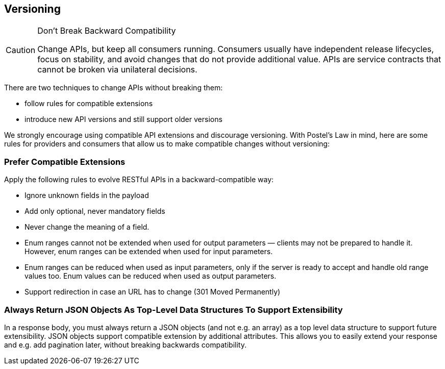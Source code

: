 == Versioning ==

[CAUTION]
.Don’t Break Backward Compatibility 
====
Change APIs, but keep all consumers running. Consumers usually have independent release lifecycles, focus on stability, and avoid changes that do not provide additional value. APIs are service contracts that cannot be broken via unilateral decisions.
====

There are two techniques to change APIs without breaking them:

* follow rules for compatible extensions
* introduce new API versions and still support older versions

We strongly encourage using compatible API extensions and discourage versioning. With Postel’s Law in mind, here are some rules for providers and consumers that allow us to make compatible changes without versioning:

=== Prefer Compatible Extensions ===

Apply the following rules to evolve RESTful APIs in a backward-compatible way:

* Ignore unknown fields in the payload
* Add only optional, never mandatory fields
* Never change the meaning of a field.
* Enum ranges cannot not be extended when used for output parameters — clients may not be prepared to handle it. However, enum ranges can be extended when used for input parameters.
* Enum ranges can be reduced when used as input parameters, only if the server is ready to accept and handle old range values too. Enum values can be reduced when used as output parameters.
* Support redirection in case an URL has to change (301 Moved Permanently)


=== Always Return JSON Objects As Top-Level Data Structures To Support Extensibility === 

In a response body, you must always return a JSON objects (and not e.g. an array) as a top level data structure to support future extensibility. JSON objects support compatible extension by additional attributes. This allows you to easily extend your response and e.g. add pagination later, without breaking backwards compatibility.
